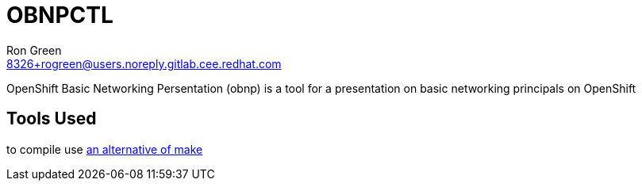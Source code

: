 = OBNPCTL
Ron Green <8326+rogreen@users.noreply.gitlab.cee.redhat.com>

OpenShift Basic Networking Persentation (obnp) is a tool for a presentation on basic networking principals on OpenShift

== Tools Used
to compile use https://taskfile.dev[an alternative of make]

